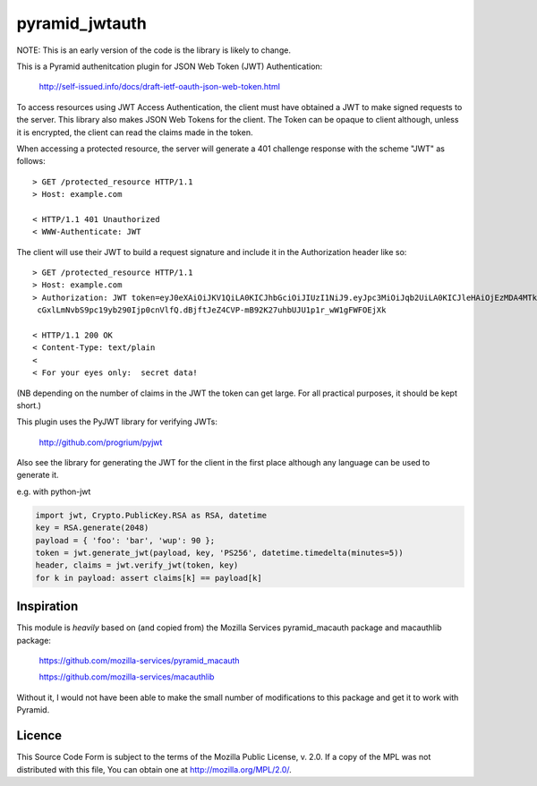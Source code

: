 ===============
pyramid_jwtauth
===============

NOTE: This is an early version of the code is the library is likely to change.

This is a Pyramid authenitcation plugin for JSON Web Token (JWT)
Authentication:

    http://self-issued.info/docs/draft-ietf-oauth-json-web-token.html

To access resources using JWT Access Authentication, the client must have
obtained a JWT to make signed requests to the server.  This library also makes
JSON Web Tokens for the client.  The Token can be opaque to client although,
unless it is encrypted, the client can read the claims made in the token.

When accessing a protected resource, the server will generate a 401 challenge
response with the scheme "JWT" as follows::

    > GET /protected_resource HTTP/1.1
    > Host: example.com

    < HTTP/1.1 401 Unauthorized
    < WWW-Authenticate: JWT

The client will use their JWT to build a request signature and
include it in the Authorization header like so::

    > GET /protected_resource HTTP/1.1
    > Host: example.com
    > Authorization: JWT token=eyJ0eXAiOiJKV1QiLA0KICJhbGciOiJIUzI1NiJ9.eyJpc3MiOiJqb2UiLA0KICJleHAiOjEzMDA4MTkzODAsDQogImh0dHA6Ly9leGFt
     cGxlLmNvbS9pc19yb290Ijp0cnVlfQ.dBjftJeZ4CVP-mB92K27uhbUJU1p1r_wW1gFWFOEjXk

    < HTTP/1.1 200 OK
    < Content-Type: text/plain
    <
    < For your eyes only:  secret data!

(NB depending on the number of claims in the JWT the token can get large.
For all practical purposes, it should be kept short.)

This plugin uses the PyJWT library for verifying JWTs:

    http://github.com/progrium/pyjwt

Also see the library for generating the JWT for the client in the first place
although any language can be used to generate it.

e.g. with python-jwt

.. code:: python

	import jwt, Crypto.PublicKey.RSA as RSA, datetime
	key = RSA.generate(2048)
	payload = { 'foo': 'bar', 'wup': 90 };
	token = jwt.generate_jwt(payload, key, 'PS256', datetime.timedelta(minutes=5))
	header, claims = jwt.verify_jwt(token, key)
	for k in payload: assert claims[k] == payload[k]

-----------
Inspiration
-----------

This module is *heavily* based on (and copied from) the Mozilla Services
pyramid_macauth package and macauthlib package:

    https://github.com/mozilla-services/pyramid_macauth

    https://github.com/mozilla-services/macauthlib

Without it, I would not have been able to make the small number of
modifications to this package and get it to work with Pyramid.

-------
Licence
-------

This Source Code Form is subject to the terms of the Mozilla Public
License, v. 2.0. If a copy of the MPL was not distributed with this file,
You can obtain one at http://mozilla.org/MPL/2.0/.
